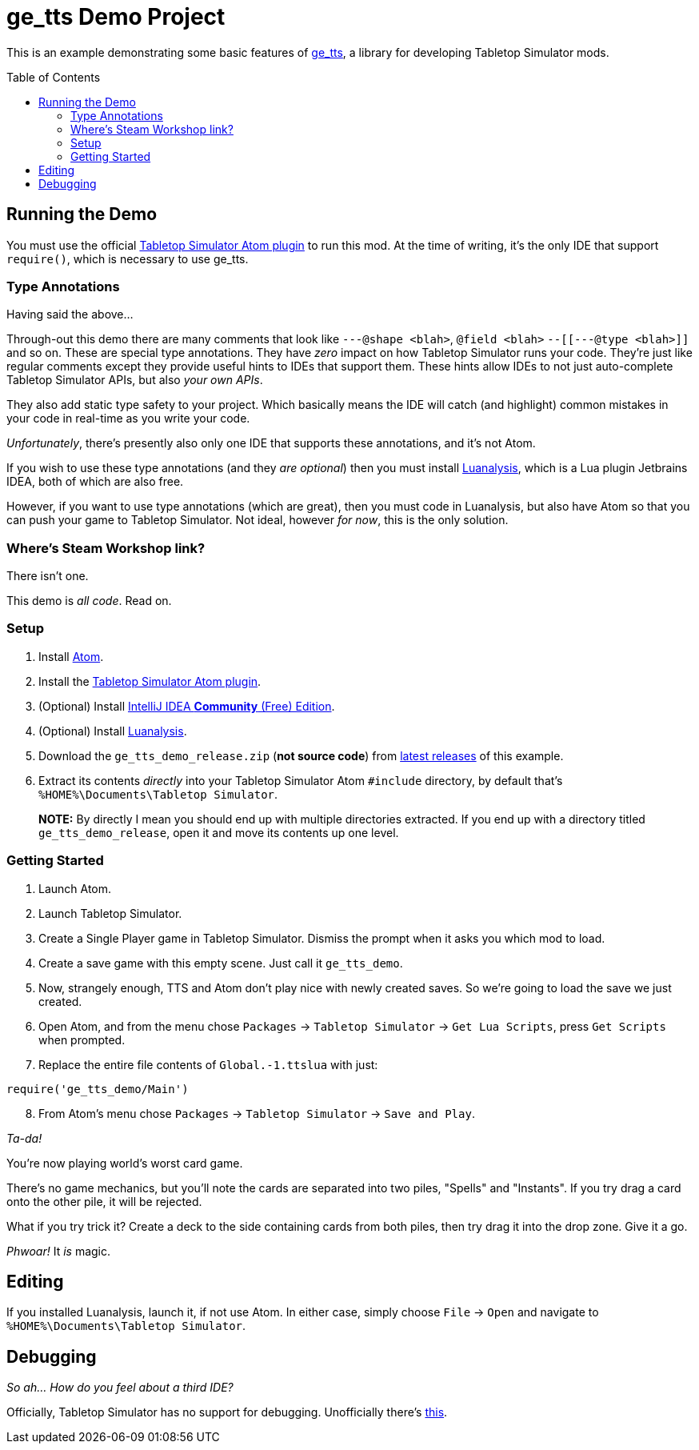 = ge_tts Demo Project
:toc:
:toc-placement!:

This is an example demonstrating some basic features of
https://github.com/Benjamin-Dobell/ge_tts[ge_tts], a library for
developing Tabletop Simulator mods.

toc::[]

== Running the Demo

You must use the official
https://github.com/Berserk-Games/atom-tabletopsimulator-lua[Tabletop
Simulator Atom plugin] to run this mod. At the time of writing, it’s the
only IDE that support `require()`, which is necessary to use ge_tts.

=== Type Annotations

Having said the above…

Through-out this demo there are many comments that look like
`---@shape <blah>`, `@field <blah>` `--[[---@type <blah>]]` and so on.
These are special type annotations. They have _zero_ impact on how
Tabletop Simulator runs your code. They’re just like regular comments
except they provide useful hints to IDEs that support them. These hints
allow IDEs to not just auto-complete Tabletop Simulator APIs, but also
_your own APIs_.

They also add static type safety to your project. Which basically means
the IDE will catch (and highlight) common mistakes in your code in
real-time as you write your code.

_Unfortunately_, there’s presently also only one IDE that supports these
annotations, and it’s not Atom.

If you wish to use these type annotations (and they _are optional_) then
you must install
https://github.com/Benjamin-Dobell/IntelliJ-Luanalysis[Luanalysis],
which is a Lua plugin Jetbrains IDEA, both of which are also free.

However, if you want to use type annotations (which are great), then you
must code in Luanalysis, but also have Atom so that you can push your
game to Tabletop Simulator. Not ideal, however _for now_, this is the
only solution.

=== Where’s Steam Workshop link?

There isn’t one.

This demo is _all code_. Read on.

=== Setup

[arabic]
. Install https://atom.io/[Atom].
. Install the
https://github.com/Berserk-Games/atom-tabletopsimulator-lua/wiki/Installation#basic-installation[Tabletop
Simulator Atom plugin].
. (Optional) Install https://www.jetbrains.com/idea/download[IntelliJ
IDEA *Community* (Free) Edition].
. (Optional) Install
https://plugins.jetbrains.com/plugin/14698-luanalysis[Luanalysis].
. Download the `ge_tts_demo_release.zip` (*not source code*) from
https://github.com/Benjamin-Dobell/ge_tts_demo/releases[latest releases]
of this example.
. Extract its contents _directly_ into your Tabletop Simulator Atom
`#include` directory, by default that’s
`%HOME%\Documents\Tabletop Simulator`.
+
*NOTE:* By directly I mean you should end up with multiple directories
extracted. If you end up with a directory titled `ge_tts_demo_release`,
open it and move its contents up one level.

=== Getting Started

[arabic]
. Launch Atom.
. Launch Tabletop Simulator.
. Create a Single Player game in Tabletop Simulator. Dismiss the prompt
when it asks you which mod to load.
. Create a save game with this empty scene. Just call it `ge_tts_demo`.
. Now, strangely enough, TTS and Atom don’t play nice with newly created
saves. So we’re going to load the save we just created.
. Open Atom, and from the menu chose `Packages` -> `Tabletop Simulator`
-> `Get Lua Scripts`, press `Get Scripts` when prompted.
. Replace the entire file contents of `Global.-1.ttslua` with just:

[source,lua]
----
require('ge_tts_demo/Main')
----

[arabic, start=8]
. From Atom’s menu chose `Packages` -> `Tabletop Simulator` ->
`Save and Play`.

_Ta-da!_

You’re now playing world’s worst card game.

There's no game mechanics, but you'll note the cards are separated into two
piles, "Spells" and "Instants". If you try drag a card onto the other pile,
it will be rejected.

What if you try trick it? Create a deck to the side containing cards from
both piles, then try drag it into the drop zone. Give it a go.

_Phwoar!_ It _is_ magic.

== Editing

If you installed Luanalysis, launch it, if not use Atom. In either case,
simply choose `File` -> `Open` and navigate to
`%HOME%\Documents\Tabletop Simulator`.

== Debugging

_So ah... How do you feel about a third IDE?_

Officially, Tabletop Simulator has no support for debugging. Unofficially
there's https://github.com/tts-community/moonsharp[this].
